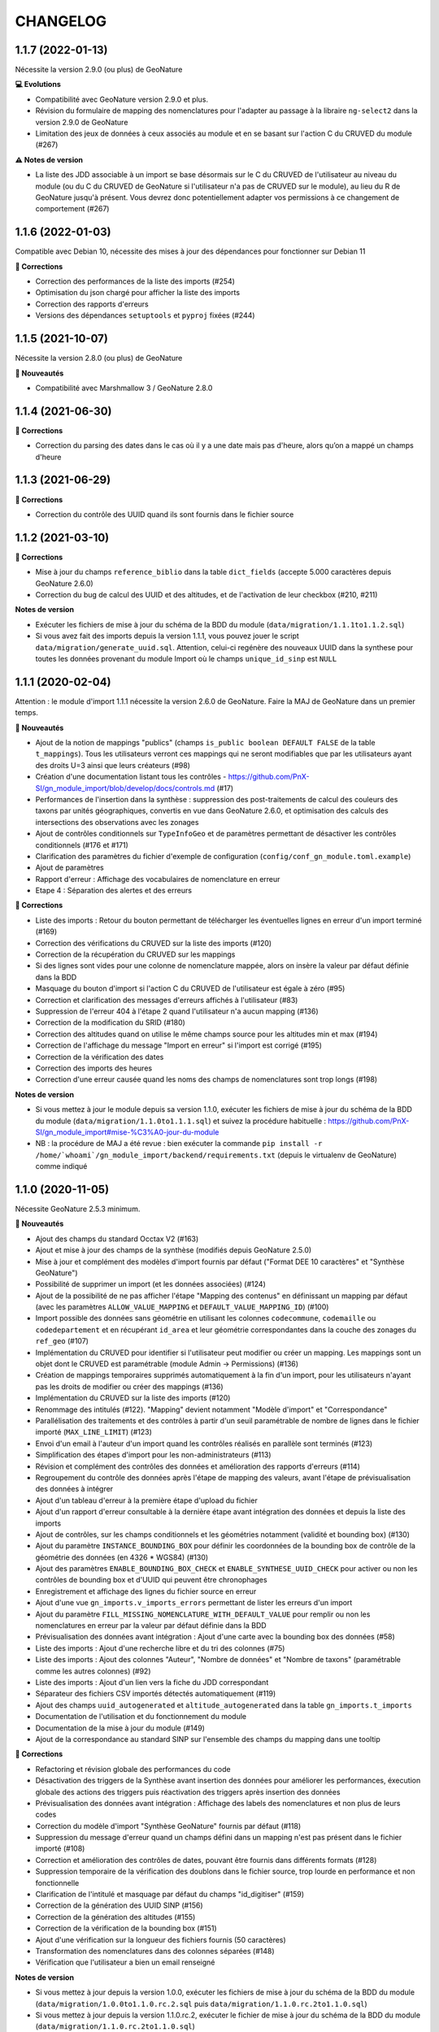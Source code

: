 =========
CHANGELOG
=========


1.1.7 (2022-01-13)
------------------

Nécessite la version 2.9.0 (ou plus) de GeoNature

**💻 Evolutions**

* Compatibilité avec GeoNature version 2.9.0 et plus.
* Révision du formulaire de mapping des nomenclatures pour l'adapter au passage à la libraire ``ng-select2`` dans la version 2.9.0 de GeoNature
* Limitation des jeux de données à ceux associés au module et en se basant sur l'action C du CRUVED du module (#267)

**⚠️ Notes de version**

* La liste des JDD associable à un import se base désormais sur le C du CRUVED de l'utilisateur au niveau du module (ou du C du CRUVED de GeoNature si l'utilisateur n'a pas de CRUVED sur le module), au lieu du R de GeoNature jusqu'à présent. Vous devrez donc potentiellement adapter vos permissions à ce changement de comportement (#267)

1.1.6 (2022-01-03)
------------------

Compatible avec Debian 10, nécessite des mises à jour des dépendances pour fonctionner sur Debian 11

**🐛 Corrections**

* Correction des performances de la liste des imports (#254)
* Optimisation du json chargé pour afficher la liste des imports
* Correction des rapports d'erreurs
* Versions des dépendances ``setuptools`` et ``pyproj`` fixées (#244)

1.1.5 (2021-10-07)
------------------

Nécessite la version 2.8.0 (ou plus) de GeoNature

**🚀 Nouveautés**

* Compatibilité avec Marshmallow 3 / GeoNature 2.8.0

1.1.4 (2021-06-30)
------------------

**🐛 Corrections**

* Correction du parsing des dates dans le cas où il y a une date mais pas d'heure, alors qu’on a mappé un champs d'heure

1.1.3 (2021-06-29)
------------------

**🐛 Corrections**

* Correction du contrôle des UUID quand ils sont fournis dans le fichier source

1.1.2 (2021-03-10)
------------------

**🐛 Corrections**

* Mise à jour du champs ``reference_biblio`` dans la table ``dict_fields`` (accepte 5.000 caractères depuis GeoNature 2.6.0)
* Correction du bug de calcul des UUID et des altitudes, et de l'activation de leur checkbox (#210, #211)

**Notes de version**

* Exécuter les fichiers de mise à jour du schéma de la BDD du module (``data/migration/1.1.1to1.1.2.sql``)
* Si vous avez fait des imports depuis la version 1.1.1, vous pouvez jouer le script ``data/migration/generate_uuid.sql``. Attention, celui-ci regénère des nouveaux UUID dans la synthese pour toutes les données provenant du module Import où le champs ``unique_id_sinp`` est ``NULL``

1.1.1 (2020-02-04)
------------------

Attention : le module d'import 1.1.1 nécessite la version 2.6.0 de GeoNature. Faire la MAJ de GeoNature dans un premier temps.

**🚀 Nouveautés**

* Ajout de la notion de mappings "publics" (champs ``is_public boolean DEFAULT FALSE`` de la table ``t_mappings``). Tous les utilisateurs verront ces mappings qui ne seront modifiables que par les utilisateurs ayant des droits U=3 ainsi que leurs créateurs (#98)
* Création d'une documentation listant tous les contrôles - https://github.com/PnX-SI/gn_module_import/blob/develop/docs/controls.md (#17)
* Performances de l'insertion dans la synthèse : suppression des post-traitements de calcul des couleurs des taxons par unités géographiques, convertis en vue dans GeoNature 2.6.0, et optimisation des calculs des intersections des observations avec les zonages
* Ajout de contrôles conditionnels sur ``TypeInfoGeo`` et de paramètres permettant de désactiver les contrôles conditionnels (#176 et #171)
* Clarification des paramètres du fichier d'exemple de configuration (``config/conf_gn_module.toml.example``)
* Ajout de paramètres
* Rapport d'erreur : Affichage des vocabulaires de nomenclature en erreur
* Etape 4 : Séparation des alertes et des erreurs

**🐛 Corrections**

* Liste des imports : Retour du bouton permettant de télécharger les éventuelles lignes en erreur d'un import terminé (#169)
* Correction des vérifications du CRUVED sur la liste des imports (#120)
* Correction de la récupération du CRUVED sur les mappings
* Si des lignes sont vides pour une colonne de nomenclature mappée, alors on insère la valeur par défaut définie dans la BDD
* Masquage du bouton d'import si l'action C du CRUVED de l'utilisateur est égale à zéro (#95)
* Correction et clarification des messages d'erreurs affichés à l'utilisateur (#83)
* Suppression de l'erreur 404 à l'étape 2 quand l'utilisateur n'a aucun mapping (#136)
* Correction de la modification du SRID (#180)
* Correction des altitudes quand on utilise le même champs source pour les altitudes min et max (#194)
* Correction de l'affichage du message "Import en erreur" si l'import est corrigé (#195)
* Correction de la vérification des dates
* Correction des imports des heures
* Correction d'une erreur causée quand les noms des champs de nomenclatures sont trop longs (#198)

**Notes de version**

* Si vous mettez à jour le module depuis sa version 1.1.0, exécuter les fichiers de mise à jour du schéma de la BDD du module (``data/migration/1.1.0to1.1.1.sql``) et suivez la procédure habituelle : https://github.com/PnX-SI/gn_module_import#mise-%C3%A0-jour-du-module
* NB : la procédure de MAJ a été revue : bien exécuter la commande ``pip install -r /home/`whoami`/gn_module_import/backend/requirements.txt`` (depuis le virtualenv de GeoNature) comme indiqué

1.1.0 (2020-11-05)
------------------

Nécessite GeoNature 2.5.3 minimum.

**🚀 Nouveautés**

* Ajout des champs du standard Occtax V2 (#163)
* Ajout et mise à jour des champs de la synthèse (modifiés depuis GeoNature 2.5.0)
* Mise à jour et complément des modèles d'import fournis par défaut ("Format DEE 10 caractères" et "Synthèse GeoNature")
* Possibilité de supprimer un import (et les données associées) (#124)
* Ajout de la possibilité de ne pas afficher l'étape "Mapping des contenus" en définissant un mapping par défaut (avec les paramètres ``ALLOW_VALUE_MAPPING`` et ``DEFAULT_VALUE_MAPPING_ID``) (#100)
* Import possible des données sans géométrie en utilisant les colonnes ``codecommune``, ``codemaille`` ou ``codedepartement`` et en récupérant ``id_area`` et leur géométrie correspondantes dans la couche des zonages du ``ref_geo`` (#107)
* Implémentation du CRUVED pour identifier si l'utilisateur peut modifier ou créer un mapping. Les mappings sont un objet dont le CRUVED est paramétrable (module Admin -> Permissions) (#136)
* Création de mappings temporaires supprimés automatiquement à la fin d'un import, pour les utilisateurs n'ayant pas les droits de modifier ou créer des mappings (#136)
* Implémentation du CRUVED sur la liste des imports (#120)
* Renommage des intitulés (#122). "Mapping" devient notamment "Modèle d'import" et "Correspondance"
* Parallélisation des traitements et des contrôles à partir d'un seuil paramétrable de nombre de lignes dans le fichier importé (``MAX_LINE_LIMIT``) (#123)
* Envoi d'un email à l'auteur d'un import quand les contrôles réalisés en parallèle sont terminés (#123)
* Simplification des étapes d'import pour les non-administrateurs (#113)
* Révision et complément des contrôles des données et amélioration des rapports d'erreurs (#114)
* Regroupement du contrôle des données après l'étape de mapping des valeurs, avant l'étape de prévisualisation des données à intégrer
* Ajout d'un tableau d'erreur à la première étape d'upload du fichier
* Ajout d'un rapport d'erreur consultable à la dernière étape avant intégration des données et depuis la liste des imports
* Ajout de contrôles, sur les champs conditionnels et les géométries notamment (validité et bounding box) (#130)
* Ajout du paramètre ``INSTANCE_BOUNDING_BOX`` pour définir les coordonnées de la bounding box de contrôle de la géométrie des données (en 4326 * WGS84) (#130)
* Ajout des paramètres ``ENABLE_BOUNDING_BOX_CHECK`` et ``ENABLE_SYNTHESE_UUID_CHECK`` pour activer ou non les contrôles de bounding box et d'UUID qui peuvent être chronophages
* Enregistrement et affichage des lignes du fichier source en erreur
* Ajout d'une vue ``gn_imports.v_imports_errors`` permettant de lister les erreurs d'un import
* Ajout du paramètre ``FILL_MISSING_NOMENCLATURE_WITH_DEFAULT_VALUE`` pour remplir ou non les nomenclatures en erreur par la valeur par défaut définie dans la BDD
* Prévisualisation des données avant intégration : Ajout d'une carte avec la bounding box des données (#58)
* Liste des imports : Ajout d'une recherche libre et du tri des colonnes (#75)
* Liste des imports : Ajout des colonnes "Auteur", "Nombre de données" et "Nombre de taxons" (paramétrable comme les autres colonnes) (#92)
* Liste des imports : Ajout d'un lien vers la fiche du JDD correspondant
* Séparateur des fichiers CSV importés détectés automatiquement (#119)
* Ajout des champs ``uuid_autogenerated`` et ``altitude_autogenerated`` dans la table ``gn_imports.t_imports``
* Documentation de l'utilisation et du fonctionnement du module
* Documentation de la mise à jour du module (#149)
* Ajout de la correspondance au standard SINP sur l'ensemble des champs du mapping dans une tooltip

**🐛 Corrections**

* Refactoring et révision globale des performances du code
* Désactivation des triggers de la Synthèse avant insertion des données pour améliorer les performances, éxecution globale des actions des triggers puis réactivation des triggers après insertion des données
* Prévisualisation des données avant intégration : Affichage des labels des nomenclatures et non plus de leurs codes
* Correction du modèle d'import "Synthèse GeoNature" fournis par défaut (#118)
* Suppression du message d'erreur quand un champs défini dans un mapping n'est pas présent dans le fichier importé (#108)
* Correction et amélioration des contrôles de dates, pouvant être fournis dans différents formats (#128)
* Suppression temporaire de la vérification des doublons dans le fichier source, trop lourde en performance et non fonctionnelle
* Clarification de l'intitulé et masquage par défaut du champs "id_digitiser" (#159)
* Correction de la génération des UUID SINP (#156)
* Correction de la génération des altitudes (#155)
* Correction de la vérification de la bounding box (#151)
* Ajout d'une vérification sur la longueur des fichiers fournis (50 caractères)
* Transformation des nomenclatures dans des colonnes séparées (#148)
* Vérification que l'utilisateur a bien un email renseigné

**Notes de version**

* Si vous mettez à jour depuis la version 1.0.0, exécuter les fichiers de mise à jour du schéma de la BDD du module (``data/migration/1.0.0to1.1.0.rc.2.sql`` puis ``data/migration/1.1.0.rc.2to1.1.0.sql``)
* Si vous mettez à jour depuis la version 1.1.0.rc.2, exécuter le fichier de mise à jour du schéma de la BDD du module (``data/migration/1.1.0.rc.2to1.1.0.sql``)
* Vérifier les éventuelles nouveaux paramètres que vous souhaiteriez surcoucher dans le fichier ``config/conf_gn_module.toml`` à partir du fichier d'exemple ``config/conf_gn_module.toml.example``
* Si vous activez la parallélisation des contrôles (``MAX_LINE_LIMIT``) (#123), assurez-vous d'avoir défini les paramètres d'envoi d'email dans la configuration globale de GeoNature (``geonature/config/geonature_config.toml``)

1.0.0 (2020-02-26)
------------------

A vos marques, prêts, importez !

**🚀 Nouveautés**

* Précision au survol sur l'icone de téléchargement des données invalides (étape 1) (#62)
* Ajout d'un mapping par défaut pour les données issues de la Synthèse GeoNature et les nomenclatures/codes du SINP correspondant aux champs de la synthèse
* Sérialisation des identifiants dans la BDD du module (#82)
* Scission des fichiers SQL d'installation de la BDD, des données obligatoires, et des données de mapping par défaut 

**🐛 Corrections**

* Compatibilité avec GeoNature 2.3.1
* Corrections du mapping de contenus et composant multiselect (#85 et #71)
* Contrôle des doublons sur les UUID fournis dans les données sources
* Prise en charge des UUID sources lorsqu'ils sont importés en majuscule (#61)
* Correction de la récupération des jeux de données en fonction de l'utilisateur et limitation aux JDD actifs (#79)
* Correction du calcul du nombre de taxons importés (basé sur le ``cd_ref`` et non plus sur le ``cd_nom``) (#60)
* Masquage des champs obligatoires rendu impossible dans la configuration de l'interface (#53)
* Ajout de la constante ``I`` (Insert) dans le champ ``last_action`` de la synthèse lors de l'import (#52)
* Correction du chemin du répertoire upload (#46)
* Nom du module repassé en variable lors de l'installation (#47)
* Champs ``WKT (Point)`` renommé ``WKT`` (prend en charge les lignes et polygones)
* Versions de ``toolz`` et ``cloudpickle`` fixées dans ``requirements.txt`` (#70 et #80)
* Suppression du doublon de la colonne "date d'import" dans l'interface de l'étape 1
* Ajout de clés étrangères manquantes (#81)
* Ajout du champs ``unique_id_sinp_grp`` dans la configuration par défaut du module (#67)
* Correction du contrôle de cohérence des coordonnées géographiques pour les WKT (#64)

0.1.0 (2019-12-19)
------------------

Première version fonctionelle du module Import de GeoNature

**Fonctionnalités**

* Création d'un schéma ``gn_imports`` incluant les tables des imports, des mappings, des messages d'erreurs et des champs de destination des imports
* Liste des imports terminés ou en cours en fonction des droits de l'utilisateur
* Création de nouveaux imports et upload de fichiers CSV ou GeoJSON
* Création d'une table des données brutes pour chaque import
* Contrôle automatique des fichiers (#17)
* Mapping des champs puis des valeurs des champs, définis dans 2 tables listant les champs de destination
* Création d'une table des données enrichies pour chaque import
* Possibilité de corriger, mettre à jour ou compléter la table enrichie en cours de processus
* Enregistrement des mappings pour pouvoir les réutiliser pour un autre import
* Contrôle des erreurs et téléchargement des données erronées
* Flexibilité de l'interface et des regroupements de champs, paramétrable via les tables ``gn_import.dict_themes`` et ``gn_import.dict_fields``
* Import des données dans la synthèse

